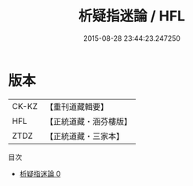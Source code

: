 #+TITLE: 析疑指迷論 / HFL

#+DATE: 2015-08-28 23:44:23.247250
* 版本
 |     CK-KZ|【重刊道藏輯要】|
 |       HFL|【正統道藏・涵芬樓版】|
 |      ZTDZ|【正統道藏・三家本】|
目次
 - [[file:KR5a0288_000.txt][析疑指迷論 0]]
